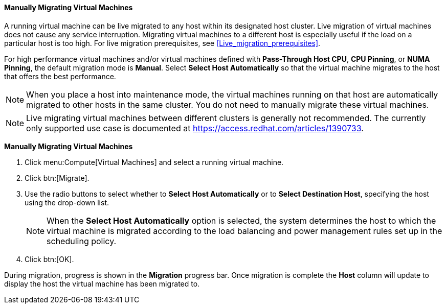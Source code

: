 [[Manually_migrating_virtual_machines]]
==== Manually Migrating Virtual Machines

A running virtual machine can be live migrated to any host within its designated host cluster. Live migration of virtual machines does not cause any service interruption. Migrating virtual machines to a different host is especially useful if the load on a particular host is too high. For live migration prerequisites, see xref:Live_migration_prerequisites[].

For high performance virtual machines and/or virtual machines defined with *Pass-Through Host CPU*, *CPU Pinning*, or *NUMA Pinning*, the default migration mode is *Manual*. Select *Select Host Automatically* so that the virtual machine migrates to the host that offers the best performance.

[NOTE]
====
When you place a host into maintenance mode, the virtual machines running on that host are automatically migrated to other hosts in the same cluster. You do not need to manually migrate these virtual machines.
====

[NOTE]
====
Live migrating virtual machines between different clusters is generally not recommended. The currently only supported use case is documented at link:https://access.redhat.com/articles/1390733[].
====


*Manually Migrating Virtual Machines*

. Click menu:Compute[Virtual Machines] and select a running virtual machine.
. Click btn:[Migrate].
. Use the radio buttons to select whether to *Select Host Automatically* or to *Select Destination Host*, specifying the host using the drop-down list.
+
[NOTE]
====
When the *Select Host Automatically* option is selected, the system determines the host to which the virtual machine is migrated according to the load balancing and power management rules set up in the scheduling policy.
====
+
. Click btn:[OK].


During migration, progress is shown in the *Migration* progress bar. Once migration is complete the *Host* column will update to display the host the virtual machine has been migrated to.
